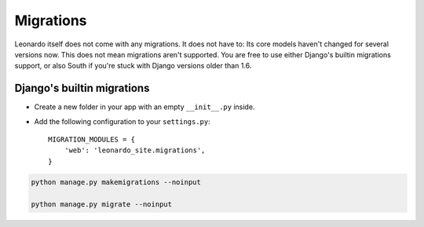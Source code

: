 
==========
Migrations
==========

Leonardo itself does not come with any migrations. It does not have to: Its
core models haven't changed for several versions now. This does not mean
migrations aren't supported. You are free to use either Django's builtin
migrations support, or also South if you're stuck with Django versions older
than 1.6.

Django's builtin migrations
---------------------------

* Create a new folder in your app with an empty ``__init__.py`` inside.
* Add the following configuration to your ``settings.py``::

    MIGRATION_MODULES = {
        'web': 'leonardo_site.migrations',
    }

.. code-block:: bash

    python manage.py makemigrations --noinput

    python manage.py migrate --noinput
